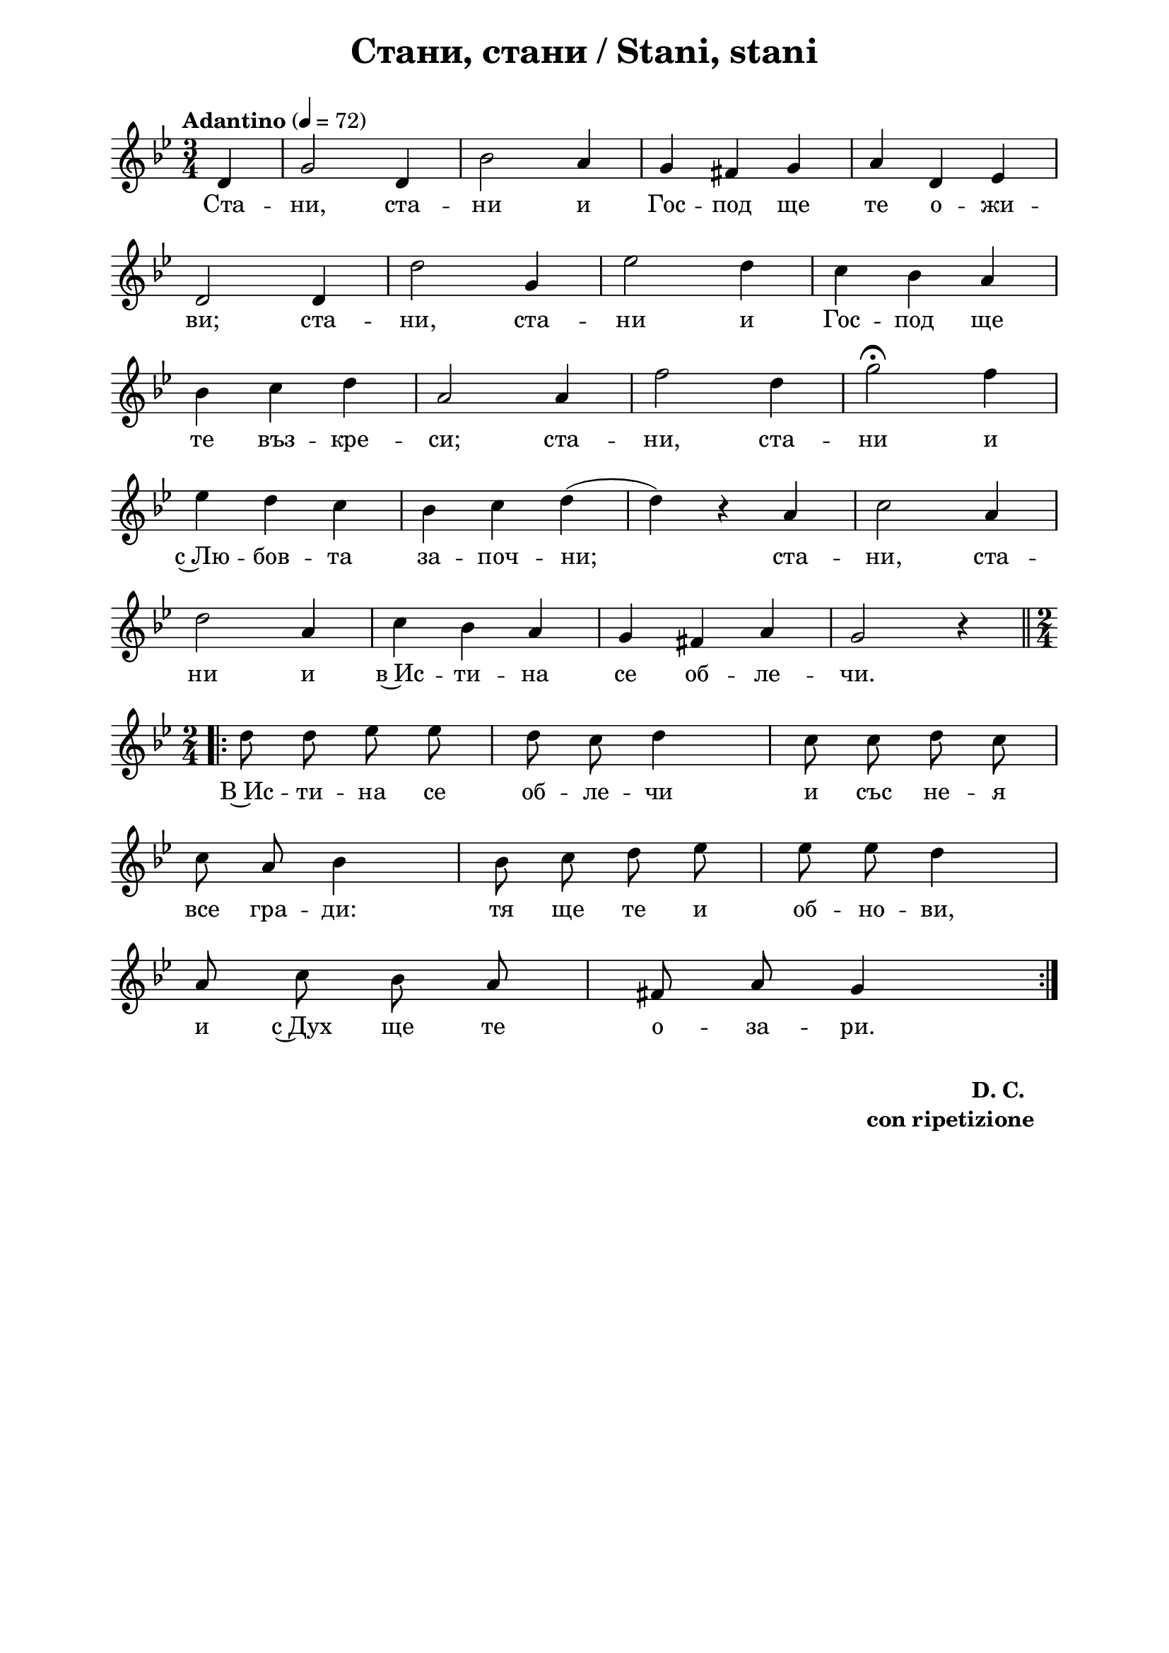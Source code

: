 \version "2.18.2"

\paper {
  print-all-headers = ##t
  print-page-number = ##f 
  left-margin = 2\cm
  right-margin = 2\cm
  ragged-bottom = ##t % do not spread the staves to fill the whole vertical space
}

\header {
  tagline = ##f
}

\bookpart {
\score{
  \layout { 
    indent = 0.0\cm % remove first line indentation
    ragged-last = ##f % do spread last line to fill the whole space
    \context {
      \Score
      \omit BarNumber %remove bar numbers
    } % context
  } % layout

  \new Voice \absolute  {
    \clef treble
    \key g \minor
    \time 3/4 \tempo "Adantino" 4 = 72
    \autoBeamOff
    \partial 4
    d'4 | g'2 d'4 | bes'2 a'4 | g'4 fis' g' |  a'4 d' es'  \break
    d'2 d'4 |  d''2 g'4 | es''2 d''4 | c''4 bes' a' \break |
    bes'4 c'' d'' | a'2 a'4 | f''2 d''4 |  g''2 \fermata f''4 \break | 
    es''4 d'' c'' | bes'4 c'' d'' ( | d''4 ) r a' | c''2 a'4 \break | 
    d''2 a'4 | c''4 bes' a' | g'4 fis' a' | g'2 r4 | \time 2/4 \break |
    \repeat volta 2 { \bar ".|:-||" d''8 d'' es'' es'' | d''8 c'' d''4 | c''8 c'' d'' c'' \break | 
    c''8 a' bes'4 | bes'8 c'' d'' es'' | es''8 es'' d''4 \break |
    a'8 c'' bes' a' | fis'8 a' g'4   \break
  }
  }
  
  \addlyrics {
     Ста -- ни, ста -- ни и Гос -- под ще те о -- жи -- ви;
     ста -- ни, ста -- ни и Гос -- под ще те въз --
     кре -- си; ста -- ни, ста -- ни и с~Лю -- бов --
     та за -- поч -- ни; ста -- ни, ста -- ни и в~Ис
     -- ти -- на се об -- ле -- чи. В~Ис -- ти -- на
     се об -- ле -- чи и със не -- я все гра -- ди:
     тя ще те и об -- но -- ви, и с~Дух ще те о
     -- за -- ри.
  }
  
  \header {
    title = "Стани, стани / Stani, stani"
  }

} % score

  \markup \halign #-10 { 
    \column  { 
      \line  \halign #-5 { 
        \bold  { "D. C." }
      }
      \line { 
        \bold { con ripetizione }
      }
    }
  } 

} % bookpart
